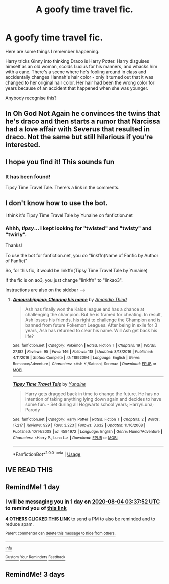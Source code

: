 #+TITLE: A goofy time travel fic.

* A goofy time travel fic.
:PROPERTIES:
:Author: TheVoteMote
:Score: 52
:DateUnix: 1596422647.0
:DateShort: 2020-Aug-03
:FlairText: What's That Fic?
:END:
Here are some things I remember happening.

Harry tricks Ginny into thinking Draco is Harry Potter. Harry disguises himself as an old woman, scolds Lucius for his manners, and whacks him with a cane. There's a scene where he's fooling around in class and accidentally changes Hannah's hair color - only it turned out that it was changed to her original hair color. Her hair had been the wrong color for years because of an accident that happened when she was younger.

Anybody recognise this?


** In Oh God Not Again he convinces the twins that he's draco and then starts a rumor that Narcissa had a love affair with Severus that resulted in draco. Not the same but still hilarious if you're interested.
:PROPERTIES:
:Author: mincey_g
:Score: 18
:DateUnix: 1596447976.0
:DateShort: 2020-Aug-03
:END:


** I hope you find it! This sounds fun
:PROPERTIES:
:Author: DoctorDonnaInTardis
:Score: 8
:DateUnix: 1596427849.0
:DateShort: 2020-Aug-03
:END:

*** It has been found!

Tipsy Time Travel Tale. There's a link in the comments.
:PROPERTIES:
:Author: TheVoteMote
:Score: 6
:DateUnix: 1596441063.0
:DateShort: 2020-Aug-03
:END:


** I don't know how to use the bot.

I think it's Tipsy Time Travel Tale by Yunaine on fanfiction.net
:PROPERTIES:
:Author: NostraNoxEst
:Score: 6
:DateUnix: 1596440267.0
:DateShort: 2020-Aug-03
:END:

*** Ahhh, /tipsy/... I kept looking for "twisted" and "twisty" and "twirly".

Thanks!

To use the bot for fanfiction.net, you do "linkffn(Name of Fanfic by Author of Fanfic)"

So, for this fic, it would be linkffn(Tipsy Time Travel Tale by Yunaine)

If the fic is on ao3, you just change "linkffn" to "linkao3".

Instructions are also on the sidebar --->
:PROPERTIES:
:Author: TheVoteMote
:Score: 5
:DateUnix: 1596440993.0
:DateShort: 2020-Aug-03
:END:

**** [[https://www.fanfiction.net/s/11892094/1/][*/Amourshipping: Clearing his name/*]] by [[https://www.fanfiction.net/u/3857048/Amandip-Thind][/Amandip Thind/]]

#+begin_quote
  Ash has finally won the Kalos league and has a chance at challenging the champion. But he is framed for cheating. In result, Ash losses his friends, his right to challenge the Champion and is banned from future Pokemon Leagues. After being in exile for 3 years, Ash has returned to clear his name. Will Ash get back his life?
#+end_quote

^{/Site/:} ^{fanfiction.net} ^{*|*} ^{/Category/:} ^{Pokémon} ^{*|*} ^{/Rated/:} ^{Fiction} ^{T} ^{*|*} ^{/Chapters/:} ^{19} ^{*|*} ^{/Words/:} ^{27,182} ^{*|*} ^{/Reviews/:} ^{95} ^{*|*} ^{/Favs/:} ^{146} ^{*|*} ^{/Follows/:} ^{118} ^{*|*} ^{/Updated/:} ^{8/18/2016} ^{*|*} ^{/Published/:} ^{4/11/2016} ^{*|*} ^{/Status/:} ^{Complete} ^{*|*} ^{/id/:} ^{11892094} ^{*|*} ^{/Language/:} ^{English} ^{*|*} ^{/Genre/:} ^{Romance/Adventure} ^{*|*} ^{/Characters/:} ^{<Ash} ^{K./Satoshi,} ^{Serena>} ^{*|*} ^{/Download/:} ^{[[http://www.ff2ebook.com/old/ffn-bot/index.php?id=11892094&source=ff&filetype=epub][EPUB]]} ^{or} ^{[[http://www.ff2ebook.com/old/ffn-bot/index.php?id=11892094&source=ff&filetype=mobi][MOBI]]}

--------------

[[https://www.fanfiction.net/s/4594972/1/][*/Tipsy Time Travel Tale/*]] by [[https://www.fanfiction.net/u/1335478/Yunaine][/Yunaine/]]

#+begin_quote
  Harry gets dragged back in time to change the future. He has no intention of taking anything lying down again and decides to have some fun. - Set during all Hogwarts school years; Harry/Luna; Parody
#+end_quote

^{/Site/:} ^{fanfiction.net} ^{*|*} ^{/Category/:} ^{Harry} ^{Potter} ^{*|*} ^{/Rated/:} ^{Fiction} ^{T} ^{*|*} ^{/Chapters/:} ^{2} ^{*|*} ^{/Words/:} ^{17,217} ^{*|*} ^{/Reviews/:} ^{929} ^{*|*} ^{/Favs/:} ^{3,223} ^{*|*} ^{/Follows/:} ^{3,632} ^{*|*} ^{/Updated/:} ^{11/16/2008} ^{*|*} ^{/Published/:} ^{10/14/2008} ^{*|*} ^{/id/:} ^{4594972} ^{*|*} ^{/Language/:} ^{English} ^{*|*} ^{/Genre/:} ^{Humor/Adventure} ^{*|*} ^{/Characters/:} ^{<Harry} ^{P.,} ^{Luna} ^{L.>} ^{*|*} ^{/Download/:} ^{[[http://www.ff2ebook.com/old/ffn-bot/index.php?id=4594972&source=ff&filetype=epub][EPUB]]} ^{or} ^{[[http://www.ff2ebook.com/old/ffn-bot/index.php?id=4594972&source=ff&filetype=mobi][MOBI]]}

--------------

*FanfictionBot*^{2.0.0-beta} | [[https://github.com/tusing/reddit-ffn-bot/wiki/Usage][Usage]]
:PROPERTIES:
:Author: FanfictionBot
:Score: 5
:DateUnix: 1596441025.0
:DateShort: 2020-Aug-03
:END:


** IVE READ THIS
:PROPERTIES:
:Author: Aiyania
:Score: 2
:DateUnix: 1596436454.0
:DateShort: 2020-Aug-03
:END:


** RemindMe! 1 day
:PROPERTIES:
:Author: Donkey_Dude
:Score: 0
:DateUnix: 1596425872.0
:DateShort: 2020-Aug-03
:END:

*** I will be messaging you in 1 day on [[http://www.wolframalpha.com/input/?i=2020-08-04%2003:37:52%20UTC%20To%20Local%20Time][*2020-08-04 03:37:52 UTC*]] to remind you of [[https://np.reddit.com/r/HPfanfiction/comments/i2p60e/a_goofy_time_travel_fic/g069452/?context=3][*this link*]]

[[https://np.reddit.com/message/compose/?to=RemindMeBot&subject=Reminder&message=%5Bhttps%3A%2F%2Fwww.reddit.com%2Fr%2FHPfanfiction%2Fcomments%2Fi2p60e%2Fa_goofy_time_travel_fic%2Fg069452%2F%5D%0A%0ARemindMe%21%202020-08-04%2003%3A37%3A52%20UTC][*4 OTHERS CLICKED THIS LINK*]] to send a PM to also be reminded and to reduce spam.

^{Parent commenter can} [[https://np.reddit.com/message/compose/?to=RemindMeBot&subject=Delete%20Comment&message=Delete%21%20i2p60e][^{delete this message to hide from others.}]]

--------------

[[https://np.reddit.com/r/RemindMeBot/comments/e1bko7/remindmebot_info_v21/][^{Info}]]

[[https://np.reddit.com/message/compose/?to=RemindMeBot&subject=Reminder&message=%5BLink%20or%20message%20inside%20square%20brackets%5D%0A%0ARemindMe%21%20Time%20period%20here][^{Custom}]]
[[https://np.reddit.com/message/compose/?to=RemindMeBot&subject=List%20Of%20Reminders&message=MyReminders%21][^{Your Reminders}]]
[[https://np.reddit.com/message/compose/?to=Watchful1&subject=RemindMeBot%20Feedback][^{Feedback}]]
:PROPERTIES:
:Author: RemindMeBot
:Score: 0
:DateUnix: 1596428354.0
:DateShort: 2020-Aug-03
:END:


** RemindMe! 3 days
:PROPERTIES:
:Author: Panda-Girly
:Score: 0
:DateUnix: 1596426033.0
:DateShort: 2020-Aug-03
:END:
